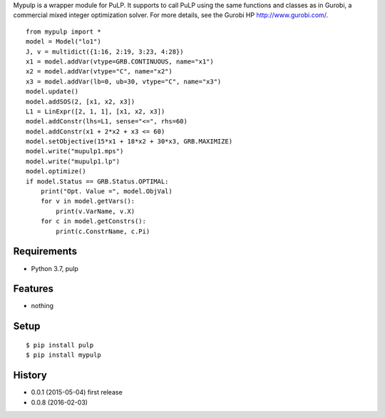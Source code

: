Mypulp is a wrapper module for PuLP. It supports to call PuLP using the same functions and classes as in Gurobi, a commercial mixed integer optimization solver.
For more details, see the Gurobi HP http://www.gurobi.com/.
::

    from mypulp import *
    model = Model("lo1")
    J, v = multidict({1:16, 2:19, 3:23, 4:28})
    x1 = model.addVar(vtype=GRB.CONTINUOUS, name="x1")
    x2 = model.addVar(vtype="C", name="x2")
    x3 = model.addVar(lb=0, ub=30, vtype="C", name="x3")
    model.update()
    model.addSOS(2, [x1, x2, x3])
    L1 = LinExpr([2, 1, 1], [x1, x2, x3])
    model.addConstr(lhs=L1, sense="<=", rhs=60)
    model.addConstr(x1 + 2*x2 + x3 <= 60)
    model.setObjective(15*x1 + 18*x2 + 30*x3, GRB.MAXIMIZE)
    model.write("mupulp1.mps")
    model.write("mupulp1.lp")
    model.optimize()
    if model.Status == GRB.Status.OPTIMAL:
        print("Opt. Value =", model.ObjVal)
        for v in model.getVars():
            print(v.VarName, v.X)
        for c in model.getConstrs():
            print(c.ConstrName, c.Pi)

Requirements
------------
* Python 3.7, pulp

Features
--------
* nothing

Setup
-----
::

   $ pip install pulp
   $ pip install mypulp

History
-------
* 0.0.1 (2015-05-04) first release
* 0.0.8 (2016-02-03)
